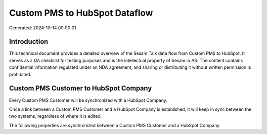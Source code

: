 ==============================
Custom PMS to HubSpot Dataflow
==============================

Generated: 2024-10-14 00:00:01

Introduction
------------

This technical document provides a detailed overview of the Sesam Talk data flow from Custom PMS to HubSpot. It serves as a QA checklist for testing purposes and is the intellectual property of Sesam.io AS. The content contains confidential information regulated under an NDA agreement, and sharing or distributing it without written permission is prohibited.

Custom PMS Customer to HubSpot Company
--------------------------------------
Every Custom PMS Customer will be synchronized with a HubSpot Company.

Once a link between a Custom PMS Customer and a HubSpot Company is established, it will keep in sync between the two systems, regardless of where it is edited.

The following properties are synchronized between a Custom PMS Customer and a HubSpot Company:

.. list-table::
   :header-rows: 1

   * - Custom PMS Customer Property
     - HubSpot Company Property
     - HubSpot Data Type

